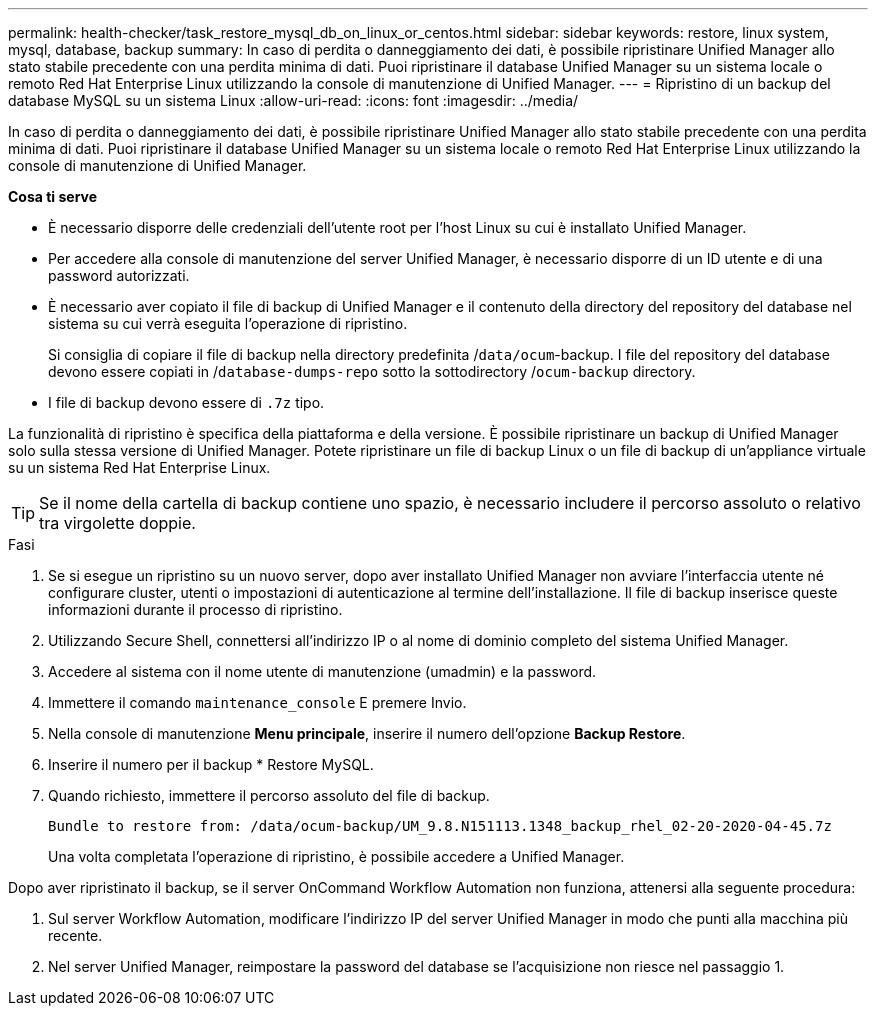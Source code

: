 ---
permalink: health-checker/task_restore_mysql_db_on_linux_or_centos.html 
sidebar: sidebar 
keywords: restore, linux system, mysql, database, backup 
summary: In caso di perdita o danneggiamento dei dati, è possibile ripristinare Unified Manager allo stato stabile precedente con una perdita minima di dati. Puoi ripristinare il database Unified Manager su un sistema locale o remoto Red Hat Enterprise Linux utilizzando la console di manutenzione di Unified Manager. 
---
= Ripristino di un backup del database MySQL su un sistema Linux
:allow-uri-read: 
:icons: font
:imagesdir: ../media/


[role="lead"]
In caso di perdita o danneggiamento dei dati, è possibile ripristinare Unified Manager allo stato stabile precedente con una perdita minima di dati. Puoi ripristinare il database Unified Manager su un sistema locale o remoto Red Hat Enterprise Linux utilizzando la console di manutenzione di Unified Manager.

*Cosa ti serve*

* È necessario disporre delle credenziali dell'utente root per l'host Linux su cui è installato Unified Manager.
* Per accedere alla console di manutenzione del server Unified Manager, è necessario disporre di un ID utente e di una password autorizzati.
* È necessario aver copiato il file di backup di Unified Manager e il contenuto della directory del repository del database nel sistema su cui verrà eseguita l'operazione di ripristino.
+
Si consiglia di copiare il file di backup nella directory predefinita /`data/ocum`-backup. I file del repository del database devono essere copiati in /`database-dumps-repo` sotto la sottodirectory /`ocum-backup` directory.

* I file di backup devono essere di `.7z` tipo.


La funzionalità di ripristino è specifica della piattaforma e della versione. È possibile ripristinare un backup di Unified Manager solo sulla stessa versione di Unified Manager. Potete ripristinare un file di backup Linux o un file di backup di un'appliance virtuale su un sistema Red Hat Enterprise Linux.

[TIP]
====
Se il nome della cartella di backup contiene uno spazio, è necessario includere il percorso assoluto o relativo tra virgolette doppie.

====
.Fasi
. Se si esegue un ripristino su un nuovo server, dopo aver installato Unified Manager non avviare l'interfaccia utente né configurare cluster, utenti o impostazioni di autenticazione al termine dell'installazione. Il file di backup inserisce queste informazioni durante il processo di ripristino.
. Utilizzando Secure Shell, connettersi all'indirizzo IP o al nome di dominio completo del sistema Unified Manager.
. Accedere al sistema con il nome utente di manutenzione (umadmin) e la password.
. Immettere il comando `maintenance_console` E premere Invio.
. Nella console di manutenzione *Menu principale*, inserire il numero dell'opzione *Backup Restore*.
. Inserire il numero per il backup * Restore MySQL.
. Quando richiesto, immettere il percorso assoluto del file di backup.
+
[listing]
----
Bundle to restore from: /data/ocum-backup/UM_9.8.N151113.1348_backup_rhel_02-20-2020-04-45.7z
----
+
Una volta completata l'operazione di ripristino, è possibile accedere a Unified Manager.



Dopo aver ripristinato il backup, se il server OnCommand Workflow Automation non funziona, attenersi alla seguente procedura:

. Sul server Workflow Automation, modificare l'indirizzo IP del server Unified Manager in modo che punti alla macchina più recente.
. Nel server Unified Manager, reimpostare la password del database se l'acquisizione non riesce nel passaggio 1.

